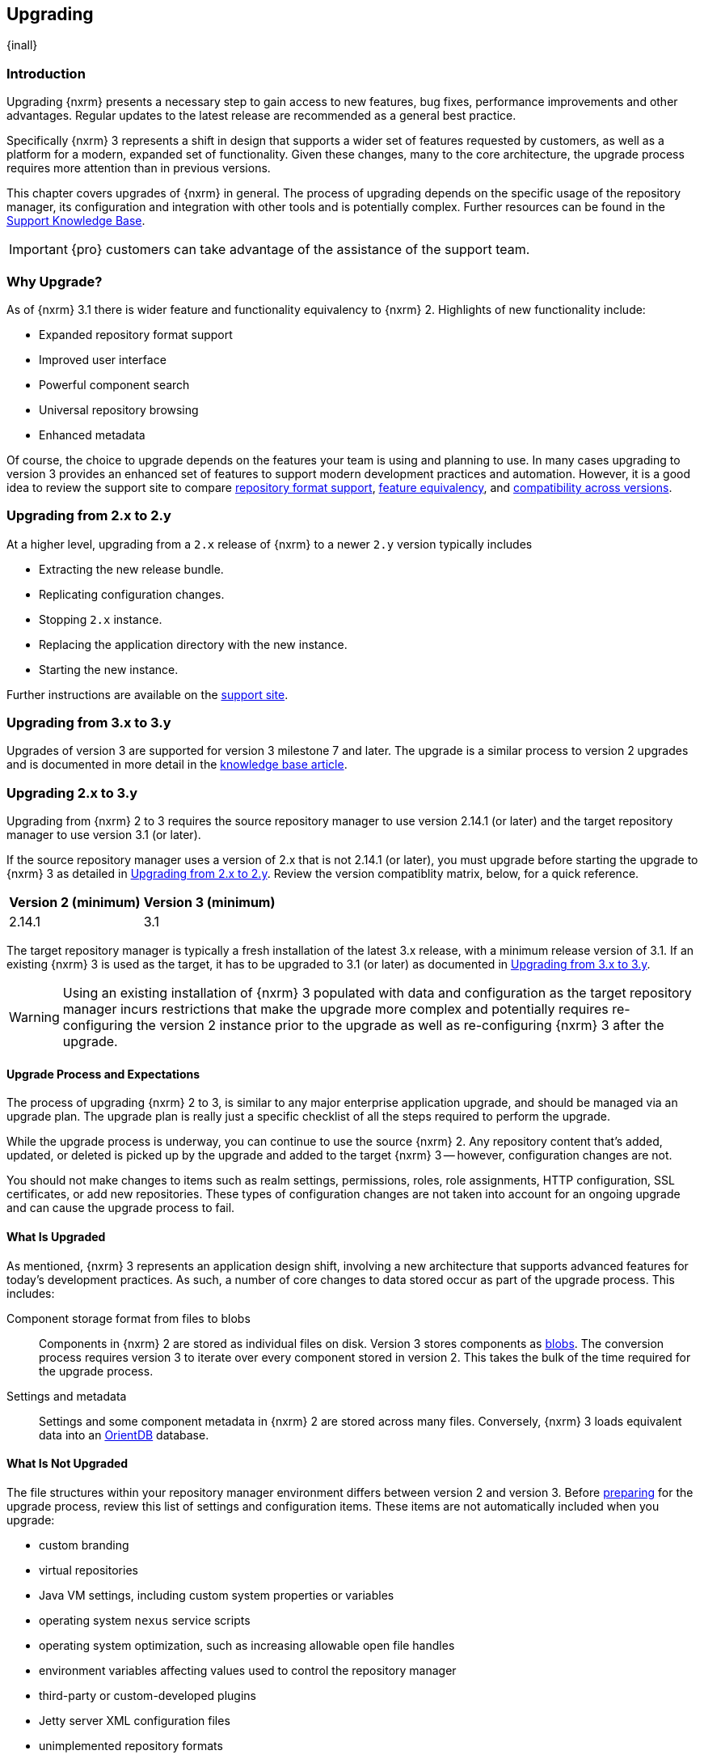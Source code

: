 [[upgrading]]
==  Upgrading
{inall}

[[upgrade-introduction]]
=== Introduction

Upgrading {nxrm} presents a necessary step to gain access to new features, bug fixes, performance improvements and
other advantages. Regular updates to the latest release are recommended as a general best practice.

Specifically {nxrm} 3 represents a shift in design that supports a wider set of features requested by customers,
as well as a platform for a modern, expanded set of functionality. Given these changes, many to the core
architecture, the upgrade process requires more attention than in previous versions.

This chapter covers upgrades of {nxrm} in general. The process of upgrading depends on the specific usage of the
repository manager, its configuration and integration with other tools and is potentially complex.  Further
resources can be found in the https://support.sonatype.com/hc/en-us/sections/204911768[Support Knowledge Base].

IMPORTANT: {pro} customers can take advantage of the assistance of the support team.

[[why-upgrade]]
=== Why Upgrade?

As of {nxrm} 3.1  there is wider feature and functionality equivalency to {nxrm} 2.
Highlights of new functionality include:
////
* High availability (Component Fabric)
////
* Expanded repository format support
* Improved user interface
* Powerful component search
* Universal repository browsing
* Enhanced metadata

Of course, the choice to upgrade depends on the features your team is using and planning to use. In
many cases upgrading to version 3 provides an enhanced set of features to support modern development 
practices and automation. However, it is a good idea to review the support site to compare 
link:https://support.sonatype.com/hc/en-us/articles/226495428[repository format support], 
link:https://support.sonatype.com/hc/en-us/articles/226489388[feature equivalency], and 
link:https://support.sonatype.com/hc/en-us/articles/222426568[compatibility across versions].

[[upgrade-version-two]]
=== Upgrading from 2.x to 2.y

At a higher level, upgrading from a `2.x` release of {nxrm} to a newer `2.y` version typically includes

* Extracting the new release bundle.
* Replicating configuration changes.
* Stopping `2.x` instance.
* Replacing the application directory with the new instance.
* Starting the new instance.

Further instructions are available on the https://support.sonatype.com/hc/en-us/articles/213464198[support site].

[[upgrade-version-three]]
=== Upgrading from 3.x to 3.y

Upgrades of version 3 are supported for version 3 milestone 7 and later. The upgrade is a similar process to
version 2 upgrades and is documented in more detail in the
https://support.sonatype.com/hc/en-us/articles/217967608[knowledge base article].

[[upgrade-version-two-three]]
=== Upgrading 2.x to 3.y

Upgrading from {nxrm} 2 to 3 requires the source repository manager to use version 2.14.1 (or later) and the target
repository manager to use version 3.1 (or later). 

If the source repository manager uses a version of 2.x that is not 2.14.1 (or later), you must upgrade before
starting the upgrade to {nxrm} 3 as detailed in <<upgrade-version-two>>. Review the version compatiblity matrix,
below, for a quick reference.

[width="100%",options="header"]
|========
|Version 2 (minimum)     |Version 3 (minimum)
|2.14.1                  |3.1
|========

The target repository manager is typically a fresh installation of the latest 3.x release, with a minimum release
version of 3.1. If an existing {nxrm} 3 is used as the target, it has to be upgraded to 3.1 (or later) as
documented in <<upgrade-version-three>>.

WARNING: Using an existing installation of {nxrm} 3 populated with data and configuration as the target repository
manager incurs restrictions that make the upgrade more complex and potentially requires re-configuring the version
2 instance prior to the upgrade as well as re-configuring {nxrm} 3 after the upgrade.

[[upgrade-process-expectations]]
==== Upgrade Process and Expectations

The process of upgrading {nxrm} 2 to 3, is similar to any major enterprise application upgrade, and should be
managed via an upgrade plan. The upgrade plan is really just a specific checklist of all the steps required to
perform the upgrade.

While the upgrade process is underway, you can continue to use the source {nxrm} 2. Any repository content that’s
added, updated, or deleted is picked up by the upgrade and added to the target {nxrm} 3 -- however, configuration
changes are not.

You should not make changes to items such as realm settings, permissions, roles, role assignments, HTTP
configuration, SSL certificates, or add new repositories. These types of configuration changes are not taken into
account for an ongoing upgrade and can cause the upgrade process to fail.

[[upgraded]]
==== What Is Upgraded

As mentioned, {nxrm} 3 represents an application design shift, involving a new architecture that supports advanced
features for today's development practices. As such, a number of core changes to data stored occur as part of the
upgrade process. This includes:

Component storage format from files to blobs:: Components in {nxrm} 2 are stored as individual files on
  disk. Version 3 stores components as <<admin-repository-blobstores,blobs>>. The conversion process requires
  version 3 to iterate over every component stored in version 2. This takes the bulk of the time required for the
  upgrade process.
Settings and metadata:: Settings and some component metadata in {nxrm} 2 are stored across many files.
  Conversely, {nxrm} 3 loads equivalent data into an http://orientdb.com/[OrientDB] database.

[[not-upgraded]]
==== What Is Not Upgraded

The file structures within your repository manager environment differs between version 2 and version 3.
Before <<upgrade-prep,preparing>> for the upgrade process, review this list of settings and configuration
items. These items are not automatically included when you upgrade:

* custom branding
* virtual repositories
* Java VM settings, including custom system properties or variables
* operating system `nexus` service scripts
* operating system optimization, such as increasing allowable open file handles
* environment variables affecting values used to control the repository manager
* third-party or custom-developed plugins
* Jetty server XML configuration files
* unimplemented repository formats
* manual edits to other files under the `nexus` installation directory, such as edits to
  `nexus/WEB-INF/classes/ehcache.xml`
* custom log levels or edits to `logback.xml` configuration files (e.g. custom log file rotation, file naming, log
  patterns)

There are equivalent configurations possible for all these values and customization in {nxrm} 3. The specifics
vary widely and have to be applied manually after determining the need for such customization  and developing
specific plans for the modifications. The scope of these modifications varies from zero to large
efforts. E.g. some VM start-up parameters might not be appropriate any more due to optimized performance of
version 3. On the other hand custom plugin features might now be a standard supported features or require a
completely new development effort.

[[upgrade-repo-support]]
==== Repository Format Support

{nxrm} 3 provides support for greatly expanded set of supported repository formats. A complete list of formats is
available in a https://support.sonatype.com/hc/en-us/articles/226495428[knowledge base article].  The list below
represents repository formats that can included in the upgrade process.

* npm
* NuGet
* Site/Raw
* Maven2
* RubyGems


[[upgrade-prep]]
==== Designing Your Upgrade Plan

When upgrading, the most critical decisions you need to make about an upgrade plan are:

* Identification of a maintenance window for version 2, allowing the upgrade to proceed without
  interruption.
* Selection of an <<upgrade-architecture,installation scenario>> that best supports your upgrade plan.
* Selection of an <<upgrade-methods,upgrade method>>.
* Getting access to a <<upgrade-file-systems,system storage>>, as well as location for content to be 
transferred to.
* Identification of <<upgrade-support,configurations>> that may result in failure, and prevent upgrade of certain 
components.
* Review of <<upgrade-security,security settings>>, and associated differences between version 2 and version 3.
* Considerations for <<upgrade-performance,optimization, performance, and tuning>>.

[[upgrade-architecture]]
==== Supported Installation Scenarios

There are two scenarios for upgrading:

* Separate servers for version 2 and version 3 
* Version 2 and version 3 running on the same server

[[upgrade-methods]]
==== Data Transfer Methods

Upgrade is made possible by specific <<admin-system-capabilities,capabilities>> in version 2 and version 3 called
'Upgrade: Agent' and 'Upgrade'. These capabilities manage the communication between the two servers and can
transfer all configuration via web protocols. The bulk of the data to be transferred consists of all the binary
components in the repositories that are upgraded. Once the 'Upgrade: Agent' capability, mentioned in
<<upgrade-start>>, is enabled and both repository manager instances are communicating, you can choose one of three
methods for this transfer:

- HTTP Download
- File System Copying
- File System Hard Linking 

*HTTP Downloading*

HTTP download is a transfer method in which version 3 makes HTTP requests to version 2 to transfer
configuration and data. This is the slowest option.

If version 2 and version 3 are running on different machines and do not share access to the same file system
storage, you must use the HTTP download method.

NOTE: The HTTP requests from version 3 to version 2 contain encoded slashes in the URL to denote the pathname of
a downloaded component. These encoded slashes can cause issues when version 2 runs behind a reverse proxy. E.g.
when using Apache HTTP Server be sure to employ the directive `AllowEncodedSlashes NoDecode` and the option
`nocanon` for the `ProxyPass` directive. A misconfigured reverse proxy will prevent this transfer method from
succeeding, typically by causing HTTP 404 ("Not Found") errors in version 3.

*File System Copying*

In this transfer method, version 2 tells version 3 the path of the file content to transfer and a simple file
system copying is performed.

This upgrade method works if versions 2 and version 3 are configured to access the same storage system on
identically named mount points. It is a faster process than the HTTP Download method, and has less impact on the
performance of version 2.

*File System Hard Linking*

In this transfer method, version 2 tells version 3 the path of the file content to transfer and a file system hard
link to the same content is created.

This upgrade method works if versions 2 and version 3 are configured to access the same storage system on
identically named mount points and hard linking is supported by the file system used. It is the fastest transfer
method.

[[upgrade-file-systems]]
==== File System Considerations

While discussed in greater detail in <<admin-repository-blobstores,Chapter 4>>, {nxrm} 3 allows you to create and
name multiple blob stores to store your content. Before you start the upgrade process it is important to consider
how you want to allocate space within the storage system.

When upgrading, make sure you have enough storage capacity in the destination file system(s). For instance, if you
are using hard linking, the data is not duplicated. This saves storage space, but you must ensure that there are
enough file handlers available for the content you want to transfer during the upgrade process.

[[upgrade-support]]
==== Configuration Details for Upgrading

Due to fundamental changes in file structure between {nxrm} 2 and 3, you should review and compare the
configuration details to prevent any failures.

*Repository IDs*

The 'Repository ID' defined in version 2 is used as the 'Name' for the upgraded repository in {nxrm} 3 as they
define the access URL in both cases. The user-facing 'Repository Name' from version 2 is dropped in the upgrade.

In addition note that IDs of repositories and repository groups in version 2 that differ only by case will not be
accepted during an upgrade to version 3 (example version 2 IDs: `myrepoid` vs `Myrepoid`). To resolve the ID
conflict review and change any IDs in version 2 to distinguishable names.

*Repository Groups*

Review the contents of the repository groups defined in {nxrm} 2 to ensure its contents are a selected for
upgrade. A single component within the group, not selected, may prevent the entire group from being upgraded.

*User Tokens*

The upgrade tool only upgrades pre-existing user tokens to version 3, if user token support is enabled in
version 2. In version 2, click the 'User Token' tab, in the 'Administration' menu, and enable the setting.

*Repository Health Check and SSL Health Check*

You can include both your existing {rhc} and its corresponding SSL trust store configuration when you upgrade. If
you are a {oss} user you only have the ability to upgrade your settings from the 'Health Check: Configuration'
capability. If you are a {pro} user, you can also upgrade your existing 'SSL: Health Check' settings. After the
upgrade process is complete, settings for both 'Health Check: Configuration' and 'SSL: Health Check' capabilities
are enabled in version 3, as they were in version 2.

*NuGet API Key*

The upgrade tool adds all keys to version 3 that are present in version 2 when asked, even if the NuGet API Key
Realm is not active in version 2.

*HTTP(S) Proxy Configuration*

In general, your HTTP or HTTPS proxy settings for {nxrm} 2 may not be valid for your {nxrm} 3 environment. So you
need to configure your HTTP or HTTPS proxy settings in version 3 in order to upgrade them to version 2.

If HTTP or HTTPS proxy settings were enabled in your source {nxrm} 2, the upgrade to your target {nxrm} 3 might
fail because the target could not communicate with the source repository manager. That's because version 3 could
not find a version 2 proxy server in place. Therefore if the HTTP or HTTPS settings were enabled in version
2 during an upgrade, version 3 would use its original HTTP or HTTPS settings, ignoring the settings in place for
version 2. Additionally, a warning would be generated in the log if that error occurred.

*IQ Server*

If you are a {pro} user, and you want to upgrade your source {iq} settings and configuration to your target 
repository manager, ensure that your licenses include the integration for both versions. Your configuration for 
'IQ Server URL', 'Username', 'Password', and 'Request Timeout' will be included in the upgrade. Additional 
configuration, such as analysis properties, trust store usage, and the enabled {iq} connection itself will be 
upgraded from versions 2 to 3.

[[upgrade-security]]
==== Security Compatibility

Before you upgrade from version 2 to version 3 review the differences in security settings along the upgrade
path. Known changes may affect privileges, roles and repository targets. Repository targets no longer exist in
{nxrm} 3 and are replaced by content selectors as documented in <<content-selectors>>.

*Version 2 Roles*

Roles upgraded from version 2 are assigned a Role ID that starts with `nx2-` in {nxrm} 3. Role 
descriptions created during the upgrade process have the word '(legacy)' in their description.

*Version 2 Repository Targets and Target Privileges*

If upgrading your repository targets from version 2 to version 3, it is recommended you also upgrade your target
privileges and vice versa. If you do not upgrade both, you may find that you need to make further adjustments to
version 3 configuration to have things work as they did in version 2.

Repository targets from version 2 are converted to content selectors in version 3.  In contrast to repository
targets, which rely on regular expressions for user permissions, content selectors use the
http://commons.apache.org/proper/commons-jexl/[Java EXpression Language JEXL] to perform similar restrictions. The
upgrade process modifies repository target names to ensure compatibility with JEXL.

[[upgrade-performance]]
==== Optimization, Performance, and Tuning

When considering upgrade time and speed, take into account all enabled features on your {nxrm} 2 instance that you
may not need. You can optimize the performance of your upgrade by  disabling specific features. As discussed
in this https://support.sonatype.com/hc/en-us/articles/213465138[article about performance and tuning], identify
and then reduce your list of used features to improve the performance of your repository manager. See some
highlights, below:

System feeds:: If your organization does not rely on system feeds, often used for team communication, learn how 
to link:https://support.sonatype.com/hc/en-us/articles/213464998[disable] them.
Repair index tasks:: These tasks support searching components within the user interface, and do not need to be
rebuilt that often, consider disabling them across all repositories.
Snapshot removal tasks:: Enable both 'Remove Snapshots from Repository' and 'Remove Unused Snapshots From
  Repository', which deletes old component versions no longer needed.
Repositories no longer supported:: Remove any deprecated repositories. For example, any Maven 2 proxy repositories
   with the domain name 'codehaus.org' link:https://support.sonatype.com/hc/en-us/articles/217611787[should be deleted].
Rebuild Maven Metadata Files:: This scheduled task should only be run if you need to repair a corrupted Maven
repository storage on disk.
Staging rules:: If you are a {pro} user that uses the application for staging releases, redefine or reduce the
number of configured staging rules and staging profiles.
Scheduled task for releases:: If you find empty 'Use Index' checkboxes under 'Task Settings', use the opportunity
to disable or remove those specific tasks for releases.

////
* Reviewing the Custom Metadata capability (when enabled)
////

To help you decide how to reduce scheduled tasks, improving the performance of your upgrade, review the
link:https://support.sonatype.com/hc/en-us/articles/213465208[knowledge base article].

[[upgrade-start]]
==== Starting the Upgrade

After you've designed your upgrade plan, considered system performance, and assessed storage needs, there are a 
few basic steps to start the upgrade:


. Upgrade your existing version 2 instance to 2.14 or later as documented in <<upgrade-version-two>>.
. Install {nxrm} 3, if upgrading to a new instance 
. Enable the upgrade capabilities in both version 2 and version 3.

With the above complete, you can use the upgrade tool in version 3, which guides you through upgrading in three
phases:

. 'Preparing', the phase that prepares the transfer and creation of all configuration and components.
. 'Synchronizing', the phase that counts and processes all components set to upgrade and upgrades all other
configuration.
. 'Finishing', the phase that performs final clean up, then closes the process.

[[upgrade-configuration]]
==== Enabling the Upgrade Capability in Version 2

In version 2, enable the 'Upgrade: Agent' capability to open the connection for the upgrade-agent.
Follow these steps:

. Click 'Administration' in the left-hand panel.
. Open the 'Capabilities' screen.
. Select 'New' to access the 'Create new capability' modal.
. Select 'Upgrade: Agent' as your capability 'Type'.
. Click 'Add' to close the modal.
. Copy and save the 'Access Token' found on the 'Status' tab for your new capability. You need it to configure the
'Upgrade' tool in version 3.

In the lower section of the 'Capabilities' interface, the repository manager acknowledges the upgrade-agent as
'Active'.

[[upgrade-plan]]
==== Enabling the Upgrade Capability in Version 3.1 (or later)

In version 3, enable the 'Upgrade' capability to open the connection for the upgrade-agent, and
access the 'Upgrade' tool. Follow these steps:

. Click 'Capabilities' in the 'System' section of the 'Administration' main menu, to open the 'Capabilities' feature view.
. Click 'Create capability'.
. Select 'Upgrade', then click 'Create capability' to enable the upgrade.

[[upgrade-content]]
==== Upgrading Content

After you enable the upgrade capabilities, access the upgrade tool in {nxrm} 3 to start your upgrade.

. Go to the 'Administration' menu.
. Select 'Upgrade' located in the  'System' section of the 'Administration' main menu to open the wizard.

Overview:: The upgrade tool provides an overview of what is allowed for an upgrade as well as warnings on what 
cannot be upgraded.

Agent Connection:: This screen presents two fields, 'URL' and 'Access Token'. In the 'URL' field, enter the
URL of your version 2 server including the context path e.g. +http://localhost:8081/nexus/+. In the 'Access Token'
field, enter the access token, copied from your version 2 'Upgrade: Agent' capability 'Status' tab.

Content:: This screen allows you to select from compatible component formats ('Repositories'), security features 
('Security'), and server configuration ('System'). For 'Repositories' you can select 'User-Managed Repositories', 
'Repository Targets', and 'Health Check'. For 'Security' you can choose from 'Anonymous', 'LDAP Configuration', 
'NuGet API-Key', 'Realms', 'Roles', 'SSL Certificates', 'Target Privileges', 'Users', 'Crowd', and 'User Tokens'. 
For 'System' you can select 'Email', 'HTTP Configuration', and 'IQ Server' configurations.

Repository Defaults:: If 'User-Managed Repositories' is one of your selections from the 'Content' screen, the
'Repository Defaults' screen allows you to select directory destination and transfer method. The first drop-down
menu, 'Destination' allows you to pick a blob store name different from default. The second drop-down
menu, 'Method', allows you to choose the transfer method. This section allows you to click and change each
repository's individual transfer method and destination (i.e. blob store).

[[fig-upgrade-repositories-partial]]
.Partial List of Repository Selections for Upgrade
image::figs/web/upgrade-repositories-partial.png[scale=60]

Repositories:: If 'User-Managed Repositories' is one of your selections from the 'Content' screen, the
'Repositories' screen allows you to select which repositories you want to upgrade. As shown in
<<fig-upgrade-repositories-partial>>, you can select all repositories with one click, at the top of the
table. Alternatively, you can select each individual repository and customize upgrade options for each repository
with the configuration icons in the last column. In addition to 'Repository', the table displays information about
the status of the repository. Keep in mind that the 'Repository ID' defined in version 2 is displayed in the list
and after the upgrade used as the 'Name' of the repository.

Preview:: This table displays a preview of the content set for the upgrade, selected in the previous screens. 
Click 'Begin', then confirm from the modal, that you want to start the upgrade process.

////
Might be worth making this a list. Also moving 'Crowd', 'User Tokens' 'IQ Server', as they are pro options
////

==== Running the Upgrade

After the upgrade was started in the 'Preview' screen, the repository manager starts with a short 'Preparing'
step.  From this point on, no further configuration changes should be performed on version 2. They will not be
moved to version 3.

Any upgrade process invoked destroys any existing configuration in the target {nxrm} 3 server and replaces it with
the upgraded configuration from version 2.

However, any content changes to the upgraded repositories continue to be upgraded during the following 
'Synchronizing' step. For example, new proxied components or new deployed components in version 2 are transferred
to version 3.

During the transfer process, your content can already be viewed and accessed in version 3, for example via using
the <<search-components,component search>> or <<browse-browse,browsing>> in repositories or repository groups.

The status in the view shows the number of components transferred and when the last changes where detected in
version 2. Once all components are migrated and no further changes have been detected for a while the upgrade is
mostly complete. You can now decide upon waiting for further deployments to version 2 or finalizing the upgrade. To
finalize, stop the monitoring and proceed through the 'Finishing' screen.

===== Upgrade Scenarios

You can transfer all components at once, but the time to complete these steps depends on the amount of components
transferred. This can range from minutes to hours and potentially beyond. With that in mind, your upgrade plan allows
you to transfer repositories and repository configurations, incrementally.

When you upgrade individual repositories, the content can only be transferred once. When the repository content is
transferred to {nxrm} 3, it can't be upgraded again unless it's removed from the target. However, upgrading content
from your 'Security' or 'System' options has a different operation. These are non-repository configurations. If
transferred from a previous upgrade, the new upgrade will overwrite the existing non-repository configurations in
{nxrm} 3.

Typically an upgrade should be treated as a single process that potentially spans multiple steps. These can be
separate invocations of the upgrade tool with verification on the target {nxrm} 3 in between. Repeated upgrade of
repositories includes the related configuration such as repository targets/content selectors and related security
configuration. It is destructive to configuration from a prior upgrade. Keeping this in mind, here are a few
possible alternative steps you can perform:

- transfer everything, abort at any stage, then re-initiate a second upgrade after modifications on the source {nxrm} 2
- transfer non-repository configuration and several repositories, then return to upgrade the rest of the repositories
- transfer all content, and then upgrade everything a second time (though, previously upgraded repositories can not be 
selected)
- transfer non-repository configuration, then optionally return and upgrade all repositories

==== After the Upgrade

With the upgrade completed and all components transferred, you can perform the next steps in your upgrade
plan. These can include:

- Stop {nxrm} 2.
- Archive {nxrm} 2 and delete the install from the server.
- Reconfigure {nxrm} 3 to use the <<config-http-port, HTTP port>>, <<config-context-path,context path>> and
  <<config-legacy-url,repository paths of version 2>>, if desired.
- Alternatively update all tool configurations pointing to the repository manager, such as Maven settings files
  and POM files.

